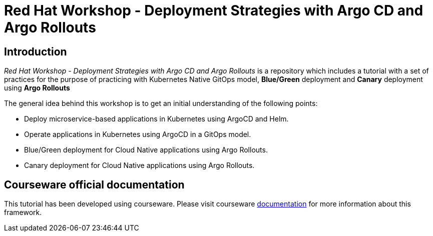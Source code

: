 # Red Hat Workshop - Deployment Strategies with Argo CD and Argo Rollouts

## Introduction 

_Red Hat Workshop - Deployment Strategies with Argo CD and Argo Rollouts_ is a repository which includes a tutorial with a set of practices for the purpose of practicing with Kubernetes Native GitOps model, *Blue/Green* deployment and *Canary* deployment using *Argo Rollouts*

The general idea behind this workshop is to get an initial understanding of the following points:

- Deploy microservice-based applications in Kubernetes using ArgoCD and Helm.
- Operate applications in Kubernetes using ArgoCD in a GitOps model.
- Blue/Green deployment for Cloud Native applications using Argo Rollouts.
- Canary deployment for Cloud Native applications using Argo Rollouts.

## Courseware official documentation

This tutorial has been developed using courseware. Please visit courseware https://redhat-scholars.github.io/build-course[documentation] for more information about this framework.

